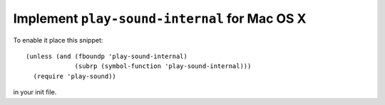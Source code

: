 ================================================
 Implement ``play-sound-internal`` for Mac OS X
================================================

To enable it place this snippet::

  (unless (and (fboundp 'play-sound-internal)
               (subrp (symbol-function 'play-sound-internal)))
    (require 'play-sound))

in your init file.
